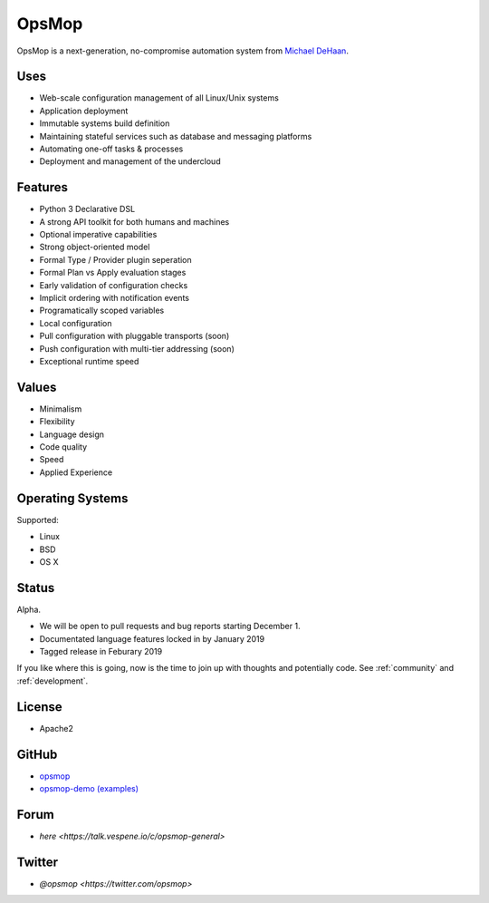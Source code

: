 OpsMop
------

OpsMop is a next-generation, no-compromise automation system from `Michael DeHaan <http://michaeldehaan.net>`_.

Uses
====

* Web-scale configuration management of all Linux/Unix systems
* Application deployment
* Immutable systems build definition
* Maintaining stateful services such as database and messaging platforms
* Automating one-off tasks & processes
* Deployment and management of the undercloud

Features
===========

* Python 3 Declarative DSL
* A strong API toolkit for both humans and machines
* Optional imperative capabilities
* Strong object-oriented  model
* Formal Type / Provider plugin seperation
* Formal Plan vs Apply evaluation stages
* Early validation of configuration checks
* Implicit ordering with notification events
* Programatically scoped variables
* Local configuration
* Pull configuration with pluggable transports (soon)
* Push configuration with multi-tier addressing (soon)
* Exceptional runtime speed

Values
======

* Minimalism
* Flexibility
* Language design
* Code quality
* Speed
* Applied Experience

Operating Systems
=================

Supported:

* Linux
* BSD
* OS X

Status
======

Alpha. 

* We will be open to pull requests and bug reports starting December 1.
* Documentated language features locked in by January 2019
* Tagged release in Feburary 2019

If you like where this is going, now is the time to join up with thoughts
and potentially code. See :ref:`community` and :ref:`development`.

License
=======

* Apache2

GitHub
======

* `opsmop <http://github.com/vespene-io/opsmop>`_
* `opsmop-demo (examples) <http://github.com/vespene-io/opsmop-demo>`_

Forum
=====

* `here <https://talk.vespene.io/c/opsmop-general>`

Twitter
=======

* `@opsmop <https://twitter.com/opsmop>`

